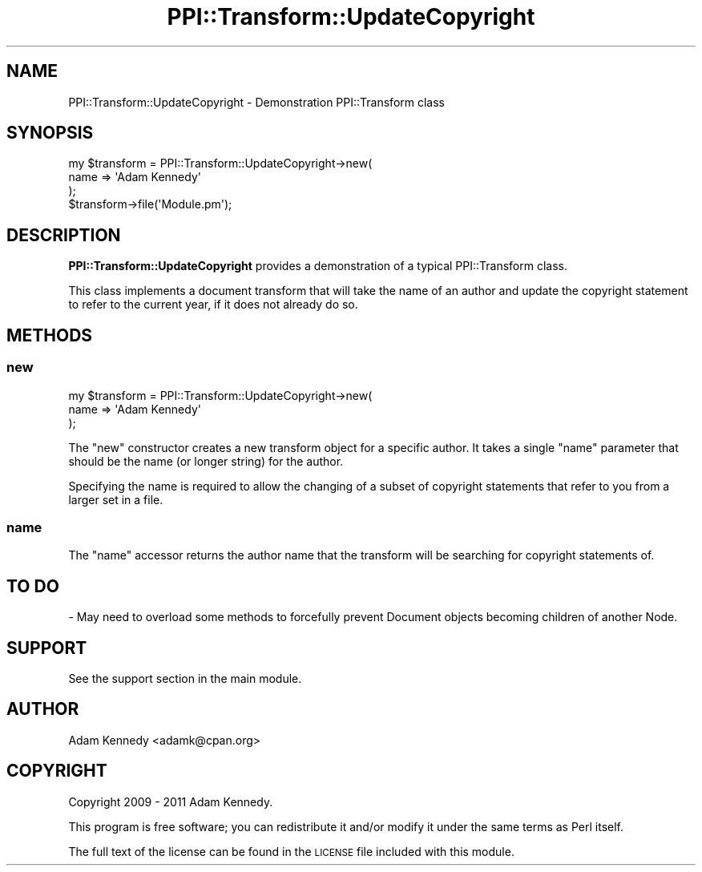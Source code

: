 .\" Automatically generated by Pod::Man 2.22 (Pod::Simple 3.13)
.\"
.\" Standard preamble:
.\" ========================================================================
.de Sp \" Vertical space (when we can't use .PP)
.if t .sp .5v
.if n .sp
..
.de Vb \" Begin verbatim text
.ft CW
.nf
.ne \\$1
..
.de Ve \" End verbatim text
.ft R
.fi
..
.\" Set up some character translations and predefined strings.  \*(-- will
.\" give an unbreakable dash, \*(PI will give pi, \*(L" will give a left
.\" double quote, and \*(R" will give a right double quote.  \*(C+ will
.\" give a nicer C++.  Capital omega is used to do unbreakable dashes and
.\" therefore won't be available.  \*(C` and \*(C' expand to `' in nroff,
.\" nothing in troff, for use with C<>.
.tr \(*W-
.ds C+ C\v'-.1v'\h'-1p'\s-2+\h'-1p'+\s0\v'.1v'\h'-1p'
.ie n \{\
.    ds -- \(*W-
.    ds PI pi
.    if (\n(.H=4u)&(1m=24u) .ds -- \(*W\h'-12u'\(*W\h'-12u'-\" diablo 10 pitch
.    if (\n(.H=4u)&(1m=20u) .ds -- \(*W\h'-12u'\(*W\h'-8u'-\"  diablo 12 pitch
.    ds L" ""
.    ds R" ""
.    ds C` ""
.    ds C' ""
'br\}
.el\{\
.    ds -- \|\(em\|
.    ds PI \(*p
.    ds L" ``
.    ds R" ''
'br\}
.\"
.\" Escape single quotes in literal strings from groff's Unicode transform.
.ie \n(.g .ds Aq \(aq
.el       .ds Aq '
.\"
.\" If the F register is turned on, we'll generate index entries on stderr for
.\" titles (.TH), headers (.SH), subsections (.SS), items (.Ip), and index
.\" entries marked with X<> in POD.  Of course, you'll have to process the
.\" output yourself in some meaningful fashion.
.ie \nF \{\
.    de IX
.    tm Index:\\$1\t\\n%\t"\\$2"
..
.    nr % 0
.    rr F
.\}
.el \{\
.    de IX
..
.\}
.\" ========================================================================
.\"
.IX Title "PPI::Transform::UpdateCopyright 3"
.TH PPI::Transform::UpdateCopyright 3 "2014-11-11" "perl v5.10.1" "User Contributed Perl Documentation"
.\" For nroff, turn off justification.  Always turn off hyphenation; it makes
.\" way too many mistakes in technical documents.
.if n .ad l
.nh
.SH "NAME"
PPI::Transform::UpdateCopyright \- Demonstration PPI::Transform class
.SH "SYNOPSIS"
.IX Header "SYNOPSIS"
.Vb 3
\&  my $transform = PPI::Transform::UpdateCopyright\->new(
\&      name => \*(AqAdam Kennedy\*(Aq
\&  );
\&  
\&  $transform\->file(\*(AqModule.pm\*(Aq);
.Ve
.SH "DESCRIPTION"
.IX Header "DESCRIPTION"
\&\fBPPI::Transform::UpdateCopyright\fR provides a demonstration of a typical
PPI::Transform class.
.PP
This class implements a document transform that will take the name of an
author and update the copyright statement to refer to the current year,
if it does not already do so.
.SH "METHODS"
.IX Header "METHODS"
.SS "new"
.IX Subsection "new"
.Vb 3
\&  my $transform = PPI::Transform::UpdateCopyright\->new(
\&      name => \*(AqAdam Kennedy\*(Aq
\&  );
.Ve
.PP
The \f(CW\*(C`new\*(C'\fR constructor creates a new transform object for a specific
author. It takes a single \f(CW\*(C`name\*(C'\fR parameter that should be the name
(or longer string) for the author.
.PP
Specifying the name is required to allow the changing of a subset of
copyright statements that refer to you from a larger set in a file.
.SS "name"
.IX Subsection "name"
The \f(CW\*(C`name\*(C'\fR accessor returns the author name that the transform will be
searching for copyright statements of.
.SH "TO DO"
.IX Header "TO DO"
\&\- May need to overload some methods to forcefully prevent Document
objects becoming children of another Node.
.SH "SUPPORT"
.IX Header "SUPPORT"
See the support section in the main module.
.SH "AUTHOR"
.IX Header "AUTHOR"
Adam Kennedy <adamk@cpan.org>
.SH "COPYRIGHT"
.IX Header "COPYRIGHT"
Copyright 2009 \- 2011 Adam Kennedy.
.PP
This program is free software; you can redistribute
it and/or modify it under the same terms as Perl itself.
.PP
The full text of the license can be found in the
\&\s-1LICENSE\s0 file included with this module.
